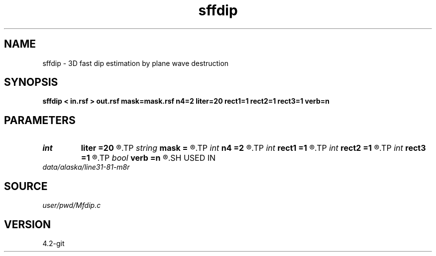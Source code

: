 .TH sffdip 1  "APRIL 2023" Madagascar "Madagascar Manuals"
.SH NAME
sffdip \- 3D fast dip estimation by plane wave destruction 
.SH SYNOPSIS
.B sffdip < in.rsf > out.rsf mask=mask.rsf n4=2 liter=20 rect1=1 rect2=1 rect3=1 verb=n
.SH PARAMETERS
.PD 0
.TP
.I int    
.B liter
.B =20
.R  	number of linear iterations
.TP
.I string 
.B mask
.B =
.R  	auxiliary input file name
.TP
.I int    
.B n4
.B =2
.R  	what to compute in 3-D. 0: in-line, 1: cross-line, 2: both
.TP
.I int    
.B rect1
.B =1
.R  	dip smoothness on 1st axis
.TP
.I int    
.B rect2
.B =1
.R  	dip smoothness on 2nd axis
.TP
.I int    
.B rect3
.B =1
.R  	dip smoothness on 3rd axuis
.TP
.I bool   
.B verb
.B =n
.R  [y/n]	verbosity flag
.SH USED IN
.TP
.I data/alaska/line31-81-m8r
.SH SOURCE
.I user/pwd/Mfdip.c
.SH VERSION
4.2-git
